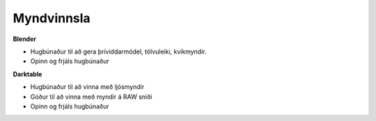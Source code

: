 Myndvinnsla
###########

**Blender**

* Hugbúnaður til að gera þríviddarmódel, tölvuleiki, kvikmyndir.
* Opinn og frjáls hugbúnaður

**Darktable**

* Hugbúnaður til að vinna með ljósmyndir
* Góður til að vinna með myndir á RAW sniði
* Opinn og frjáls hugbúnaður 


